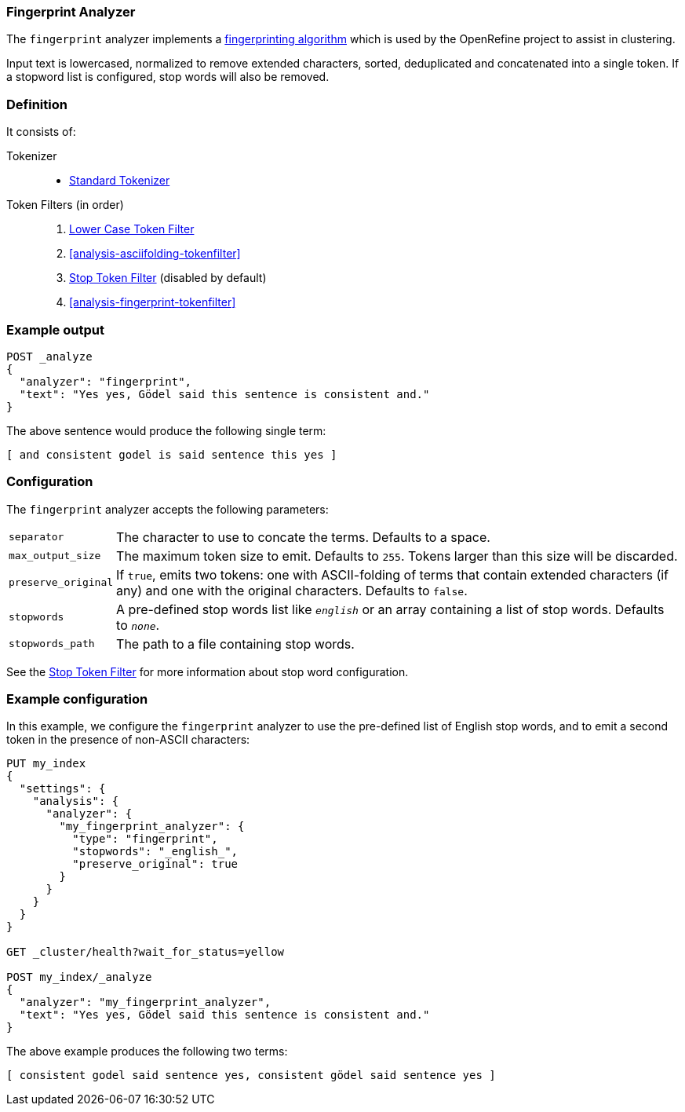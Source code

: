 [[analysis-fingerprint-analyzer]]
=== Fingerprint Analyzer

The `fingerprint` analyzer implements a
https://github.com/OpenRefine/OpenRefine/wiki/Clustering-In-Depth#fingerprint[fingerprinting algorithm]
which is used by the OpenRefine project to assist in clustering.

Input text is lowercased, normalized to remove extended characters, sorted,
deduplicated and concatenated into a single token.  If a stopword list is
configured, stop words will also be removed.

[float]
=== Definition

It consists of:

Tokenizer::
* <<analysis-standard-tokenizer,Standard Tokenizer>>

Token Filters (in order)::
1. <<analysis-lowercase-tokenfilter,Lower Case Token Filter>>
2. <<analysis-asciifolding-tokenfilter>>
3. <<analysis-stop-tokenfilter,Stop Token Filter>> (disabled by default)
4. <<analysis-fingerprint-tokenfilter>>

[float]
=== Example output

[source,js]
---------------------------
POST _analyze
{
  "analyzer": "fingerprint",
  "text": "Yes yes, Gödel said this sentence is consistent and."
}
---------------------------
// CONSOLE

The above sentence would produce the following single term:

[source,text]
---------------------------
[ and consistent godel is said sentence this yes ]
---------------------------

[float]
=== Configuration

The `fingerprint` analyzer accepts the following parameters:

[horizontal]
`separator`::

    The character to use to concate the terms.  Defaults to a space.

`max_output_size`::

    The maximum token size to emit.  Defaults to `255`. Tokens larger than
    this size will be discarded.

`preserve_original`::

    If `true`, emits two tokens: one with ASCII-folding of terms that contain
    extended characters (if any) and one with the original characters.
    Defaults to `false`.

`stopwords`::

    A pre-defined stop words list like `_english_` or an array  containing a
    list of stop words.  Defaults to `_none_`.
`stopwords_path`::

    The path to a file containing stop words.

See the <<analysis-stop-tokenfilter,Stop Token Filter>> for more information
about stop word configuration.


[float]
=== Example configuration

In this example, we configure the `fingerprint` analyzer to use the
pre-defined list of English stop words, and to emit a second token in
the presence of non-ASCII characters:

[source,js]
----------------------------
PUT my_index
{
  "settings": {
    "analysis": {
      "analyzer": {
        "my_fingerprint_analyzer": {
          "type": "fingerprint",
          "stopwords": "_english_",
          "preserve_original": true
        }
      }
    }
  }
}

GET _cluster/health?wait_for_status=yellow

POST my_index/_analyze
{
  "analyzer": "my_fingerprint_analyzer",
  "text": "Yes yes, Gödel said this sentence is consistent and."
}
----------------------------
// CONSOLE

The above example produces the following two terms:

[source,text]
---------------------------
[ consistent godel said sentence yes, consistent gödel said sentence yes ]
---------------------------
